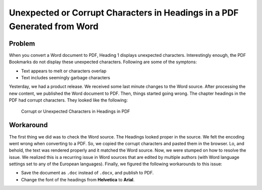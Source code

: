 ==========================================================================
Unexpected or Corrupt Characters in Headings in a PDF Generated from Word
==========================================================================

Problem
~~~~~~~

When you convert a Word document to PDF, Heading 1 displays unexpected characters. Interestingly enough, the PDF Bookmarks do not display these unexpected characters. Following are some of the symptons:

* Text appears to melt or characters overlap
* Text includes seemingly garbage characters


Yesterday, we had a product release. We received some last minute changes to the Word source. After processing the new content, we published the Word document to PDF. Then, things started going wrong.
The chapter headings in the PDF had corrupt characters. They looked like the following:

.. figure:: ./corrupt_characters.png
      :alt: Corrupt characters in Headings

      Corrupt or Unexpected Characters in Headings in PDF

Workaround
~~~~~~~~~~

The first thing we did was to check the Word source. The Headings looked proper in the source.
We felt the encoding went wrong when converting to a PDF. So, we copied the corrupt characters and pasted them in the browser. Lo, and behold, the text was rendered properly and it matched the Word source.
Now, we were stumped on how to resolve the issue. We realized this is a recurring issue in Word sources that are edited by multiple authors (with Word language settings set to any of the European languages).
Finally, we figured the following workarounds to this issue:

* Save the document as ``.doc`` instead of ``.docx``, and publish to PDF.
* Change the font of the headings from **Helvetica** to **Arial**. 
